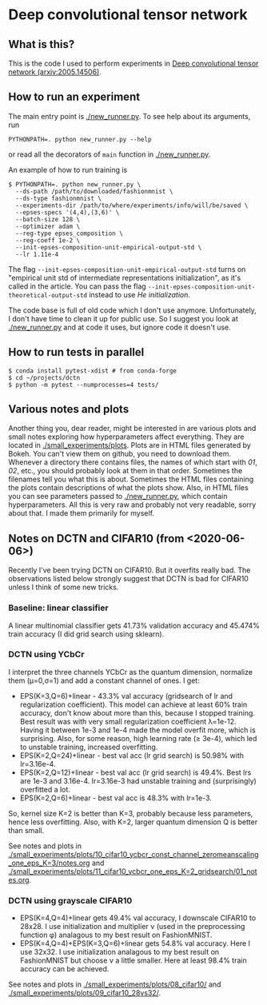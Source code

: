 * Deep convolutional tensor network

** What is this?

This is the code I used to perform experiments in
[[https://arxiv.org/abs/2005.14506][Deep convolutional tensor network (arxiv:2005.14506)]].

** How to run an experiment

The main entry point is [[./new_runner.py]]. To see help about its arguments, run
#+begin_src
PYTHONPATH=. python new_runner.py --help
#+end_src
or read all the decorators of =main= function in [[./new_runner.py]].

An example of how to run training is

#+begin_src
$ PYTHONPATH=. python new_runner.py \
  --ds-path /path/to/downloaded/fashionmnist \
  --ds-type fashionmnist \
  --experiments-dir /path/to/where/experiments/info/will/be/saved \
  --epses-specs '(4,4),(3,6)' \
  --batch-size 128 \
  --optimizer adam \
  --reg-type epses_composition \
  --reg-coeff 1e-2 \
  --init-epses-composition-unit-empirical-output-std \
  --lr 1.11e-4
#+end_src

The flag =--init-epses-composition-unit-empirical-output-std= turns on
"empirical unit std of intermediate representations initialization", as it's called in the
article. You can pass the flag =--init-epses-composition-unit-theoretical-output-std= instead
to use /He initialization/.

The code base is full of old code which I don't use anymore. Unfortunately, I don't have time
to clean it up for public use. So I suggest you look at [[./new_runner.py]] and at code it uses,
but ignore code it doesn't use.

** How to run tests in parallel

#+BEGIN_SRC
$ conda install pytest-xdist # from conda-forge
$ cd ~/projects/dctn
$ python -m pytest --numprocesses=4 tests/
#+END_SRC

** Various notes and plots

Another thing you, dear reader, might be interested in are various plots and small notes
exploring how hyperparameters affect everything. They are located in
[[./small_experiments/plots]]. Plots are in HTML files generated by Bokeh. You can't view them on
github, you need to download them. Whenever a directory there contains files, the names of
which start with /01/, /02/, etc., you should probably look at them in that order. Sometimes
the filenames tell you what this is about. Sometimes the HTML files containing the plots
contain descriptions of what the plots show. Also, in HTML files you can see parameters passed
to [[./new_runner.py]], which contain hyperparameters. All this is very raw and probably not very
readable, sorry about that. I made them primarily for myself.

** Notes on DCTN and CIFAR10 (from <2020-06-06>)

Recently I've been trying DCTN on CIFAR10. But it overfits really bad. The observations listed
below strongly suggest that DCTN is bad for CIFAR10 unless I think of some new tricks.

*** Baseline: linear classifier

A linear multinomial classifier gets 41.73% validation accuracy and 45.474% train accuracy (I did grid search using sklearn).

*** DCTN using YCbCr

I interpret the three channels YCbCr as the quantum dimension, normalize them (μ=0,σ=1) and add a constant channel of ones. I get:

- EPS(K=3,Q=6)+linear - 43.3% val accuracy (gridsearch of lr and regularization coefficient). This model can achieve at least 60% train accuracy, don't know about more than this, because I stopped training. Best result was with very small regularization coefficient λ=1e-12. Having it between 1e-3 and 1e-4 made the model overfit more, which is surprising. Also, for some reason, high learning rate (≥ 3e-4), which led to unstable training, increased overfitting.
- EPS(K=2,Q=24)+linear - best val acc (lr grid search) is 50.98% with lr=3.16e-4.
- EPS(K=2,Q=12)+linear - best val acc (lr grid search) is 49.4%. Best lrs are 1e-3 and 3.16e-4. lr=3.16e-3 had unstable training and (surprisingly) overfitted a lot.
- EPS(K=2,Q=6)+linear - best val acc is 48.3% with lr=1e-3.

So, kernel size K=2 is better than K=3, probably because less parameters, hence less
overfitting. Also, with K=2, larger quantum dimension Q is better than small.

See notes and plots in
[[./small_experiments/plots/10_cifar10_ycbcr_const_channel_zeromeanscaling_one_eps_K=3/notes.org]] and [[./small_experiments/plots/11_cifar10_ycbcr_one_eps_K=2_gridsearch/01_notes.org]].

*** DCTN using grayscale CIFAR10

- EPS(K=4,Q=4)+linear gets 49.4% val accuracy, I downscale CIFAR10 to 28x28. I use initialization and multiplier ν (used in the preprocessing function φ) analagous to my best result on FashionMNIST.
- EPS(K=4,Q=4)+EPS(K=3,Q=6)+linear gets 54.8% val accuracy. Here I use 32x32. I use initialization analagous to my best result on FashionMNIST but choose ν a little smaller. Here at least 98.4% train accuracy can be achieved.

See notes and plots in [[./small_experiments/plots/08_cifar10/]] and [[./small_experiments/plots/09_cifar10_28vs32/]].
